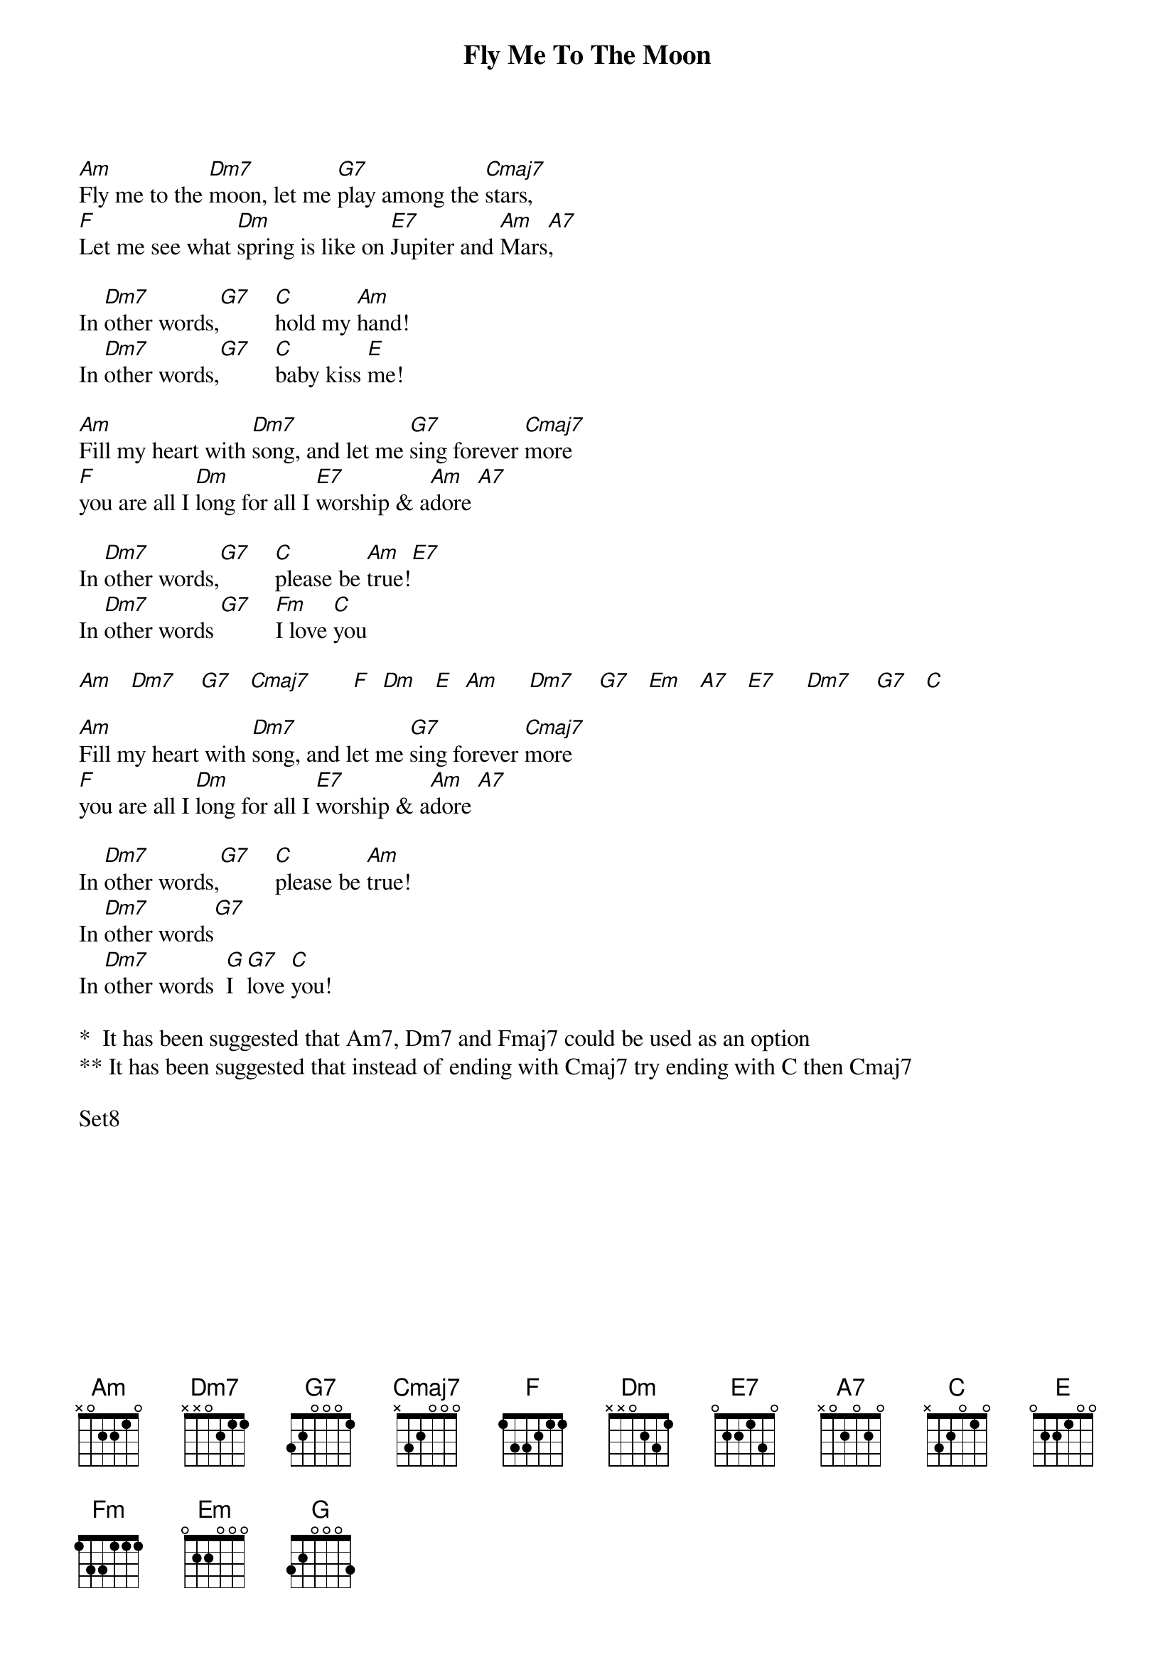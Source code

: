 {title: Fly Me To The Moon}
{artist: Frank Sinatra}
{key: F}


[Am]Fly me to the [Dm7]moon, let me [G7]play among the [Cmaj7]stars,
[F]Let me see what [Dm]spring is like on [E7]Jupiter and [Am]Mars[A7],

In [Dm7]other words,[G7]    [C]hold my [Am]hand!
In [Dm7]other words,[G7]    [C]baby kiss [E]me!

[Am]Fill my heart with [Dm7]song, and let me [G7]sing forever [Cmaj7]more
[F]you are all I [Dm]long for all I [E7]worship & a[Am]dore [A7]

In [Dm7]other words,[G7]    [C]please be [Am]true![E7]
In [Dm7]other words [G7]    [Fm]I love [C]you

[Am]   [Dm7]    [G7]   [Cmaj7]       [F]  [Dm]   [E]  [Am]     [Dm7]    [G7]   [Em]   [A7]   [E7]     [Dm7]    [G7]   [C]

[Am]Fill my heart with [Dm7]song, and let me [G7]sing forever [Cmaj7]more
[F]you are all I [Dm]long for all I [E7]worship & a[Am]dore [A7]

In [Dm7]other words,[G7]    [C]please be [Am]true!
In [Dm7]other words[G7]
In [Dm7]other words  [G]I [G7]love [C]you!

*  It has been suggested that Am7, Dm7 and Fmaj7 could be used as an option
** It has been suggested that instead of ending with Cmaj7 try ending with C then Cmaj7

Set8
